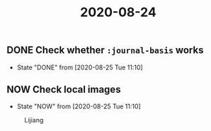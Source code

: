 #+title: 2020-08-24

** DONE Check whether ~:journal-basis~ works
   CLOSED: [2020-08-25 Tue 11:10]
   - State "DONE"       from              [2020-08-25 Tue 11:10]

** NOW Check local images
   - State "NOW"        from              [2020-08-25 Tue 11:10]

   #+CAPTION: Lijiang
   #+NAME:   fig:lijiang
   [[../img/lijiang.jpg]]

